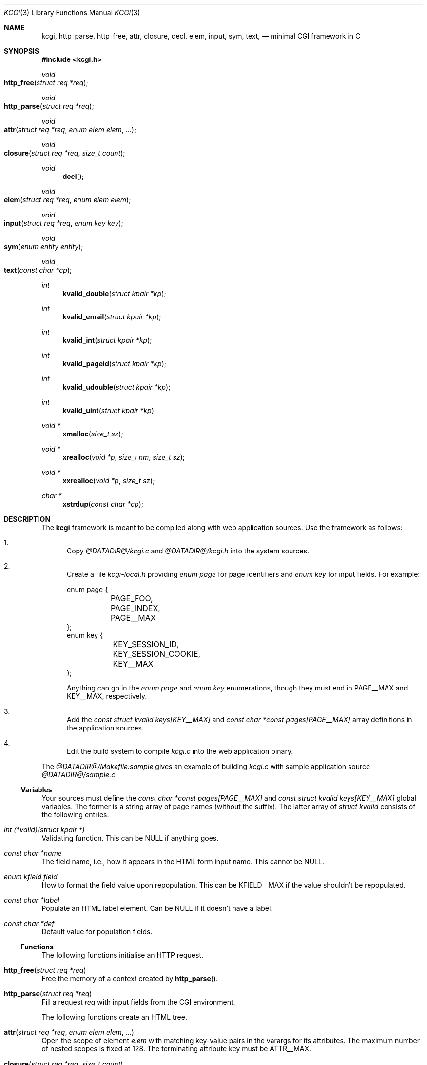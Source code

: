 .\"	$Id$
.\"
.\" Copyright (c) 2014 Kristaps Dzonsons <kristaps@bsd.lv>
.\"
.\" Permission to use, copy, modify, and distribute this software for any
.\" purpose with or without fee is hereby granted, provided that the above
.\" copyright notice and this permission notice appear in all copies.
.\"
.\" THE SOFTWARE IS PROVIDED "AS IS" AND THE AUTHOR DISCLAIMS ALL WARRANTIES
.\" WITH REGARD TO THIS SOFTWARE INCLUDING ALL IMPLIED WARRANTIES OF
.\" MERCHANTABILITY AND FITNESS. IN NO EVENT SHALL THE AUTHOR BE LIABLE FOR
.\" ANY SPECIAL, DIRECT, INDIRECT, OR CONSEQUENTIAL DAMAGES OR ANY DAMAGES
.\" WHATSOEVER RESULTING FROM LOSS OF USE, DATA OR PROFITS, WHETHER IN AN
.\" ACTION OF CONTRACT, NEGLIGENCE OR OTHER TORTIOUS ACTION, ARISING OUT OF
.\" OR IN CONNECTION WITH THE USE OR PERFORMANCE OF THIS SOFTWARE.
.\"
.Dd $Mdocdate$
.Dt KCGI 3
.Os
.Sh NAME
.Nm kcgi ,
.Nm http_parse ,
.Nm http_free ,
.Nm attr ,
.Nm closure ,
.Nm decl ,
.Nm elem ,
.Nm input ,
.Nm sym ,
.Nm text ,
.Nd minimal CGI framework in C
.Sh SYNOPSIS
.In kcgi.h
.Ft void
.Fo http_free
.Fa "struct req *req"
.Fc
.Ft void
.Fo http_parse
.Fa "struct req *req"
.Fc
.Ft void
.Fo attr
.Fa "struct req *req"
.Fa "enum elem elem"
.Fa "..."
.Fc
.Ft void
.Fo closure
.Fa "struct req *req"
.Fa "size_t count"
.Fc
.Ft void
.Fn decl
.Ft void
.Fo elem
.Fa "struct req *req"
.Fa "enum elem elem"
.Fc
.Ft void
.Fo input
.Fa "struct req *req"
.Fa "enum key key"
.Fc
.Ft void
.Fo sym
.Fa "enum entity entity"
.Fc
.Ft void
.Fo text
.Fa "const char *cp"
.Fc
.Ft int
.Fn kvalid_double "struct kpair *kp"
.Ft int
.Fn kvalid_email "struct kpair *kp"
.Ft int
.Fn kvalid_int "struct kpair *kp"
.Ft int
.Fn kvalid_pageid "struct kpair *kp"
.Ft int
.Fn kvalid_udouble "struct kpair *kp"
.Ft int
.Fn kvalid_uint "struct kpair *kp"
.Ft "void *"
.Fn xmalloc "size_t sz"
.Ft "void *"
.Fn xrealloc "void *p" "size_t nm" "size_t sz"
.Ft "void *"
.Fn xxrealloc "void *p" "size_t sz"
.Ft "char *"
.Fn xstrdup "const char *cp"
.Sh DESCRIPTION
The
.Nm kcgi
framework is meant to be compiled along with web application sources.
Use the framework as follows:
.Bl -enum
.It
Copy
.Pa @DATADIR@/kcgi.c
and
.Pa @DATADIR@/kcgi.h
into the system sources.
.It
Create a file
.Pa kcgi-local.h
providing
.Vt enum page
for page identifiers and
.Vt enum key
for input fields.
For example:
.Bd -literal
enum page {
	PAGE_FOO,
	PAGE_INDEX,
	PAGE__MAX
};
enum key {
	KEY_SESSION_ID,
	KEY_SESSION_COOKIE,
	KEY__MAX
};
.Ed
.Pp
Anything can go in the
.Vt enum page
and
.Vt enum key
enumerations, though they must end in
.Dv PAGE__MAX
and
.Dv KEY__MAX ,
respectively.
.It
Add the
.Vt const struct kvalid keys[KEY__MAX]
and
.Vt const char *const pages[PAGE__MAX]
array definitions in the application sources.
.It
Edit the build system to compile
.Pa kcgi.c
into the web application binary.
.El
.Pp
The
.Pa @DATADIR@/Makefile.sample
gives an example of building
.Pa kcgi.c
with sample application source
.Pa @DATADIR@/sample.c .
.Ss Variables
Your sources must define the
.Vt const char *const pages[PAGE__MAX]
and
.Vt const struct kvalid keys[KEY__MAX]
global variables.
The former is a string array of page names (without the suffix).
The latter array of
.Vt "struct kvalid"
consists of the following entries:
.Bl -ohang
.It Va "int (*valid)(struct kpair *)"
Validating function.
This can be
.Dv NULL
if anything goes.
.It Va "const char *name"
The field name, i.e., how it appears in the HTML form input name.
This cannot be
.Dv NULL .
.It Va "enum kfield field"
How to format the field value upon repopulation.
This can be
.Dv KFIELD__MAX
if the value shouldn't be repopulated.
.It Va "const char *label"
Populate an HTML label element.
Can be
.Dv NULL
if it doesn't have a label.
.It Va "const char *def"
Default value for population fields.
.El
.Ss Functions
The following functions initialise an HTTP request.
.Bl -ohang
.It Fn http_free "struct req *req"
Free the memory of a context created by
.Fn http_parse .
.It Fn http_parse "struct req *req"
Fill a request
.Fa req
with input fields from the CGI environment.
.El
.Pp
The following functions create an HTML tree.
.Bl -ohang
.It Fn attr "struct req *req" "enum elem elem" "..."
Open the scope of element
.Fa elem
with matching key-value pairs in the varargs for its attributes.
The maximum number of nested scopes is fixed at 128.
The terminating attribute key must be
.Dv ATTR__MAX.
.It Fn closure "struct req *req" "size_t count"
Close the last
.Fa count
scopes.
This will call
.Xr abort 3
if
.Fa count
exceeds the number of open scopes.
.It Fn decl
Emit the document HTML declaration.
.It Fn elem "struct req *req" "enum elem elem"
Invokes
.Fn attr
with no attributes.
.It Fn input "struct req *req" "enum key key"
Emit the HTML code for the input element
.Fa key
and its label as defined in the user-defined array
.Va keys .
This will also fill in a value as stored in the input fields of
.Va req .
This is meant to simplify the repopulation of fields.
.It Fn sym "enum entity entity"
Emit the HTML code for
.Va entity .
.It Fn text "const char *cp"
Emit the text
.Va cp ,
escaping it for HTML if necessary.
.El
.Pp
The following functions are provided for the global
.Va keys
array.
.Bl -ohang
.It Fn kvalid_double "struct kpair *kp"
Validate a double-precision floating-point number.
.It Fn kvalid_email "struct kpair *kp"
Validate an e-mail address.
.Em Note :
this is a heuristic validation, not a formal one.
.It Fn kvalid_int "struct kpair *kp"
Validate a signed 64-bit integer.
.It Fn kvalid_pageid "struct kpair *kp"
Validate a page identifier in
.Vt enum page .
.It Fn kvalid_udouble "struct kpair *kp"
Validate a positive non-zero double-precision floating-point number.
.It Fn kvalid_uint "struct kpair *kp"
Validate an unsigned 64-bit natural number.
.El
.Pp
The following functions provide safe wrappers for memory allocation:
.Bl -ohang
.It Fn xmalloc "size_t sz"
Allocate or exit on memory exhaustion.
.It Fn xrealloc "void *p" "size_t nm" "size_t sz"
Allocate or exit on memory allocation and discourage multiplication
overflows when multipying count by type size.
.It Fn xxrealloc "void *p" "size_t sz"
Allocate or exit on memory exhaustion.
.It Fn xstrdup "const char *cp"
Allocate or exit on memory exhaustion.
.El
.Sh AUTHORS
The
.Nm
framework was written by
.An Kristaps Dzonsons Aq Mt kristaps@bsd.lv .
